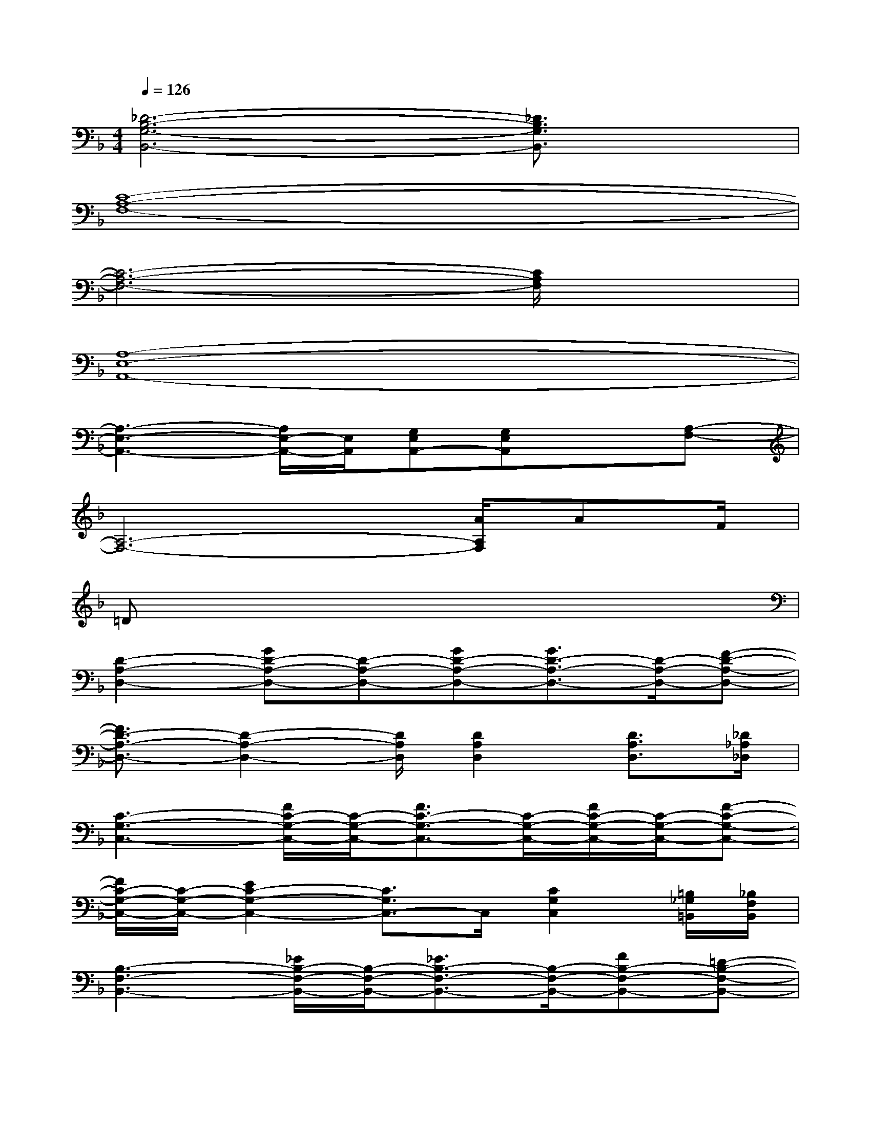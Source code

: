 X:1
T:
M:4/4
L:1/8
Q:1/4=126
K:F%1flats
V:1
[_D6-B,6-G,6-B,,6-][_D3/2B,3/2G,3/2B,,3/2]x/2|
[C8-A,8-F,8-]|
[C6-A,6-F,6-][C/2A,/2F,/2]x3/2|
[A,8-E,8-A,,8-]|
[A,3-E,3-A,,3-][A,/2E,/2-A,,/2-][E,/2A,,/2][G,E,A,,-][G,E,A,,]x[A,-F,-]|
[A,6-F,6-][A/2A,/2F,/2]AF/2|
=Dx6x|
[D2-A,2-D,2-][GD-A,-D,-][D-A,-D,-][GD-A,-D,-][G3/2D3/2-A,3/2-D,3/2-][D/2-A,/2-D,/2-][F-D-A,-D,-]|
[F3/2D3/2-A,3/2-D,3/2-][D2-A,2-D,2-][D/2A,/2D,/2][D2A,2D,2][D3/2A,3/2D,3/2][_D/2_A,/2_D,/2]|
[C3-G,3-C,3-][F/2C/2-G,/2-C,/2-][C/2-G,/2-C,/2-][F3/2C3/2-G,3/2-C,3/2-][C/2-G,/2-C,/2-][F/2C/2-G,/2-C,/2-][C/2-G,/2-C,/2-][F-C-G,-C,-]|
[F/2C/2-G,/2-C,/2-][C/2-G,/2-C,/2-][E2C2-G,2-C,2-][C3/2G,3/2C,3/2-]C,/2[C2G,2C,2][=B,/2_G,/2=B,,/2][_B,/2F,/2B,,/2]|
[B,3-F,3-B,,3-][_E/2B,/2-F,/2-B,,/2-][B,/2-F,/2-B,,/2-][_E3/2B,3/2-F,3/2-B,,3/2-][B,/2-F,/2-B,,/2-][FB,-F,-B,,-][=D-B,-F,-B,,-]|
[D3/2B,3/2-F,3/2-B,,3/2-][B,4-F,4-B,,4-][B,3/2-F,3/2-B,,3/2-][D/2B,/2-F,/2-B,,/2-][B,/2F,/2B,,/2]|
[D=A,-=E,-A,,-][_DA,-E,-A,,-][A,-E,-A,,-][=DA,-E,-A,,-][_DA,-E,-A,,-][A,-E,-A,,-][A,2=G,2-E,2A,,2]|
[A,/2G,/2-E,/2-A,,/2-][G,/2-E,/2A,,/2][G,/2E,/2-A,,/2-][E,3/2A,,3/2][E,A,,][A,E,A,,-][A/2-F,/2A,,/2-][A/2G,/2_G,/2A,,/2][C-=G,-C,-][=d/2-C/2-G,/2-C,/2][d/2-C/2G,/2]|
[d/2D/2-A,/2-D,/2-][D3/2-A,3/2-D,3/2-][GD-A,-D,-][D-A,-D,-][AD-A,-D,-][G3/2D3/2-A,3/2-D,3/2-][D/2-A,/2-D,/2-][FD-A,-D,-]